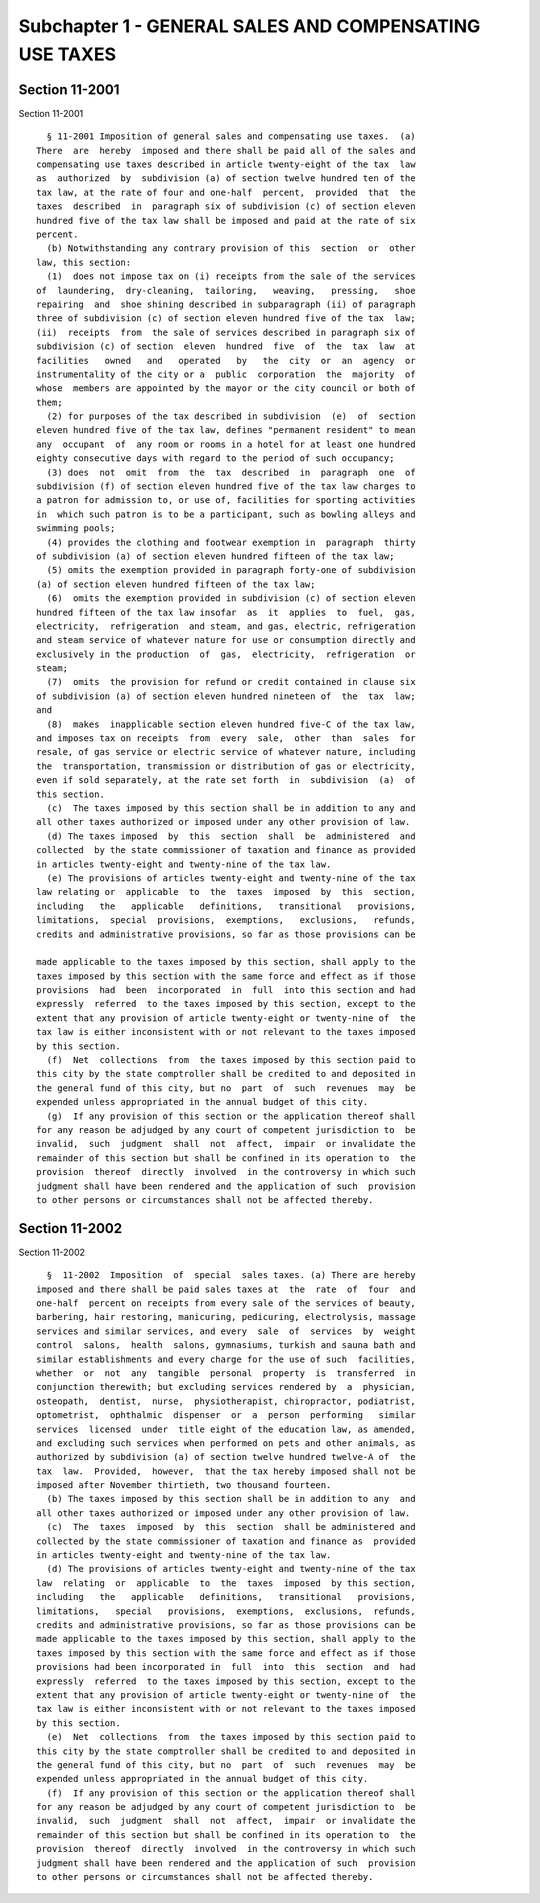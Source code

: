 Subchapter 1 - GENERAL SALES AND COMPENSATING USE TAXES
=======================================================

Section 11-2001
---------------

Section 11-2001 ::    
        
     
        § 11-2001 Imposition of general sales and compensating use taxes.  (a)
      There  are  hereby  imposed and there shall be paid all of the sales and
      compensating use taxes described in article twenty-eight of the tax  law
      as  authorized  by  subdivision (a) of section twelve hundred ten of the
      tax law, at the rate of four and one-half  percent,  provided  that  the
      taxes  described  in  paragraph six of subdivision (c) of section eleven
      hundred five of the tax law shall be imposed and paid at the rate of six
      percent.
        (b) Notwithstanding any contrary provision of this  section  or  other
      law, this section:
        (1)  does not impose tax on (i) receipts from the sale of the services
      of  laundering,  dry-cleaning,  tailoring,   weaving,   pressing,   shoe
      repairing  and  shoe shining described in subparagraph (ii) of paragraph
      three of subdivision (c) of section eleven hundred five of the tax  law;
      (ii)  receipts  from  the sale of services described in paragraph six of
      subdivision (c) of section  eleven  hundred  five  of  the  tax  law  at
      facilities   owned   and   operated   by   the  city  or  an  agency  or
      instrumentality of the city or a  public  corporation  the  majority  of
      whose  members are appointed by the mayor or the city council or both of
      them;
        (2) for purposes of the tax described in subdivision  (e)  of  section
      eleven hundred five of the tax law, defines "permanent resident" to mean
      any  occupant  of  any room or rooms in a hotel for at least one hundred
      eighty consecutive days with regard to the period of such occupancy;
        (3) does  not  omit  from  the  tax  described  in  paragraph  one  of
      subdivision (f) of section eleven hundred five of the tax law charges to
      a patron for admission to, or use of, facilities for sporting activities
      in  which such patron is to be a participant, such as bowling alleys and
      swimming pools;
        (4) provides the clothing and footwear exemption in  paragraph  thirty
      of subdivision (a) of section eleven hundred fifteen of the tax law;
        (5) omits the exemption provided in paragraph forty-one of subdivision
      (a) of section eleven hundred fifteen of the tax law;
        (6)  omits the exemption provided in subdivision (c) of section eleven
      hundred fifteen of the tax law insofar  as  it  applies  to  fuel,  gas,
      electricity,  refrigeration  and steam, and gas, electric, refrigeration
      and steam service of whatever nature for use or consumption directly and
      exclusively in the production  of  gas,  electricity,  refrigeration  or
      steam;
        (7)  omits  the provision for refund or credit contained in clause six
      of subdivision (a) of section eleven hundred nineteen of  the  tax  law;
      and
        (8)  makes  inapplicable section eleven hundred five-C of the tax law,
      and imposes tax on receipts  from  every  sale,  other  than  sales  for
      resale, of gas service or electric service of whatever nature, including
      the  transportation, transmission or distribution of gas or electricity,
      even if sold separately, at the rate set forth  in  subdivision  (a)  of
      this section.
        (c)  The taxes imposed by this section shall be in addition to any and
      all other taxes authorized or imposed under any other provision of law.
        (d) The taxes imposed  by  this  section  shall  be  administered  and
      collected  by the state commissioner of taxation and finance as provided
      in articles twenty-eight and twenty-nine of the tax law.
        (e) The provisions of articles twenty-eight and twenty-nine of the tax
      law relating or  applicable  to  the  taxes  imposed  by  this  section,
      including   the   applicable   definitions,   transitional   provisions,
      limitations,  special  provisions,  exemptions,   exclusions,   refunds,
      credits and administrative provisions, so far as those provisions can be
    
      made applicable to the taxes imposed by this section, shall apply to the
      taxes imposed by this section with the same force and effect as if those
      provisions  had  been  incorporated  in  full  into this section and had
      expressly  referred  to the taxes imposed by this section, except to the
      extent that any provision of article twenty-eight or twenty-nine of  the
      tax law is either inconsistent with or not relevant to the taxes imposed
      by this section.
        (f)  Net  collections  from  the taxes imposed by this section paid to
      this city by the state comptroller shall be credited to and deposited in
      the general fund of this city, but no  part  of  such  revenues  may  be
      expended unless appropriated in the annual budget of this city.
        (g)  If any provision of this section or the application thereof shall
      for any reason be adjudged by any court of competent jurisdiction to  be
      invalid,  such  judgment  shall  not  affect,  impair  or invalidate the
      remainder of this section but shall be confined in its operation to  the
      provision  thereof  directly  involved  in the controversy in which such
      judgment shall have been rendered and the application of such  provision
      to other persons or circumstances shall not be affected thereby.
    
    
    
    
    
    
    

Section 11-2002
---------------

Section 11-2002 ::    
        
     
        §  11-2002  Imposition  of  special  sales taxes. (a) There are hereby
      imposed and there shall be paid sales taxes at  the  rate  of  four  and
      one-half  percent on receipts from every sale of the services of beauty,
      barbering, hair restoring, manicuring, pedicuring, electrolysis, massage
      services and similar services, and every  sale  of  services  by  weight
      control  salons,  health  salons, gymnasiums, turkish and sauna bath and
      similar establishments and every charge for the use of such  facilities,
      whether  or  not  any  tangible  personal  property  is  transferred  in
      conjunction therewith; but excluding services rendered by  a  physician,
      osteopath,  dentist,  nurse,  physiotherapist, chiropractor, podiatrist,
      optometrist,  ophthalmic  dispenser  or  a  person  performing   similar
      services  licensed  under  title eight of the education law, as amended,
      and excluding such services when performed on pets and other animals, as
      authorized by subdivision (a) of section twelve hundred twelve-A of  the
      tax  law.  Provided,  however,  that the tax hereby imposed shall not be
      imposed after November thirtieth, two thousand fourteen.
        (b) The taxes imposed by this section shall be in addition to any  and
      all other taxes authorized or imposed under any other provision of law.
        (c)  The  taxes  imposed  by  this  section  shall be administered and
      collected by the state commissioner of taxation and finance as  provided
      in articles twenty-eight and twenty-nine of the tax law.
        (d) The provisions of articles twenty-eight and twenty-nine of the tax
      law  relating  or  applicable  to  the  taxes  imposed  by this section,
      including   the   applicable   definitions,   transitional   provisions,
      limitations,   special   provisions,  exemptions,  exclusions,  refunds,
      credits and administrative provisions, so far as those provisions can be
      made applicable to the taxes imposed by this section, shall apply to the
      taxes imposed by this section with the same force and effect as if those
      provisions had been incorporated in  full  into  this  section  and  had
      expressly  referred  to the taxes imposed by this section, except to the
      extent that any provision of article twenty-eight or twenty-nine of  the
      tax law is either inconsistent with or not relevant to the taxes imposed
      by this section.
        (e)  Net  collections  from  the taxes imposed by this section paid to
      this city by the state comptroller shall be credited to and deposited in
      the general fund of this city, but no  part  of  such  revenues  may  be
      expended unless appropriated in the annual budget of this city.
        (f)  If any provision of this section or the application thereof shall
      for any reason be adjudged by any court of competent jurisdiction to  be
      invalid,  such  judgment  shall  not  affect,  impair  or invalidate the
      remainder of this section but shall be confined in its operation to  the
      provision  thereof  directly  involved  in the controversy in which such
      judgment shall have been rendered and the application of such  provision
      to other persons or circumstances shall not be affected thereby.
    
    
    
    
    
    
    

